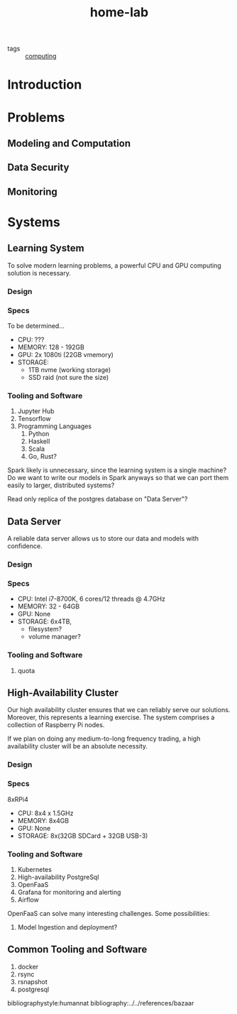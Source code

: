 #+title: home-lab

- tags :: [[file:20200708230241-computing.org.gpg][computing]]

* Introduction

* Problems
** Modeling and Computation

** Data Security

** Monitoring

* Systems
** Learning System
To solve modern learning problems, a powerful CPU and GPU computing solution is necessary.

*** Design

*** Specs
To be determined...
- CPU: ???
- MEMORY: 128 - 192GB
- GPU: 2x 1080ti (22GB vmemory)
- STORAGE:
  - 1TB nvme (working storage)
  - SSD raid (not sure the size)

*** Tooling and Software
1. Jupyter Hub
2. Tensorflow
3. Programming Languages
   1. Python
   2. Haskell
   3. Scala
   4. Go, Rust?

Spark likely is unnecessary, since the learning system is a single machine? Do we want to write our models in Spark anyways so that we can port them easily to larger, distributed systems?

Read only replica of the postgres database on "Data Server"?

** Data Server
A reliable data server allows us to store our data and models with confidence.

*** Design
*** Specs
- CPU: Intel i7-8700K, 6 cores/12 threads @ 4.7GHz
- MEMORY: 32 - 64GB
- GPU: None
- STORAGE: 6x4TB,
  - filesystem?
  - volume manager?
*** Tooling and Software
2. quota


** High-Availability Cluster
Our high availability cluster ensures that we can reliably serve our solutions. Moreover, this represents a learning exercise. The system comprises a collection of Raspberry Pi nodes.

If we plan on doing any medium-to-long frequency trading, a high availability cluster will be an absolute necessity.

*** Design

*** Specs
8xRPi4
- CPU: 8x4 x 1.5GHz
- MEMORY: 8x4GB
- GPU: None
- STORAGE: 8x(32GB SDCard + 32GB USB-3)

*** Tooling and Software
1. Kubernetes
2. High-availability PostgreSql
3. OpenFaaS
4. Grafana for monitoring and alerting
5. Airflow

OpenFaaS can solve many interesting challenges. Some possibilities:
1. Model Ingestion and deployment?



** Common Tooling and Software
1. docker
2. rsync
3. rsnapshot
4. postgresql

bibliographystyle:humannat
bibliography:../../references/bazaar

